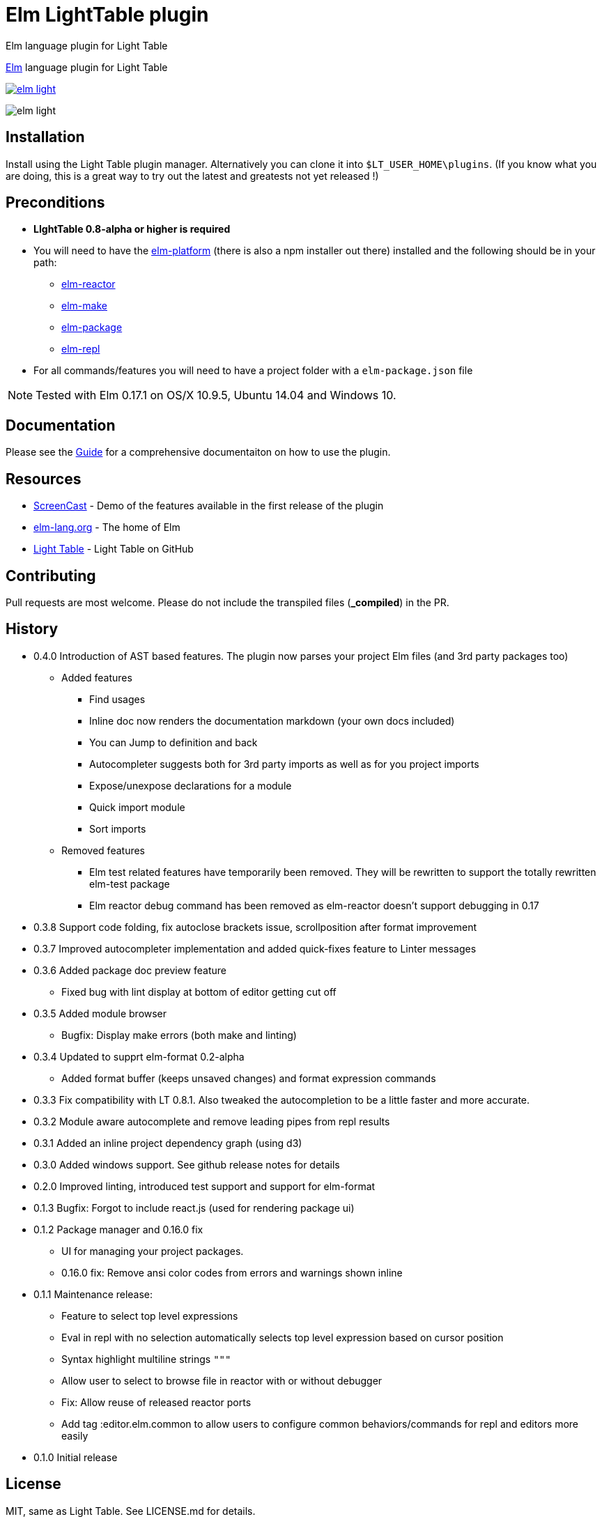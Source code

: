 = Elm LightTable plugin

Elm language plugin for Light Table

ifdef::env-github[]
:tip-caption: :bulb:
:note-caption: :information_source:
:important-caption: :heavy_exclamation_mark:
:caution-caption: :fire:
:warning-caption: :warning:
endif::[]



http://elm-lang.org/[Elm] language plugin for Light Table


image:https://badges.gitter.im/rundis/elm-light.svg[link="https://gitter.im/rundis/elm-light?utm_source=badge&utm_medium=badge&utm_campaign=pr-badge&utm_content=badge"]

image:elm-light.png[]

== Installation
Install using the Light Table plugin manager.
Alternatively you can clone it into `$LT_USER_HOME\plugins`. (If you know what you are doing,
this is a great way to try out the latest and greatests not yet released !)


== Preconditions
* **LIghtTable 0.8-alpha or higher is required**
* You will need to have the http://elm-lang.org/install[elm-platform] (there is also a npm installer out there)  installed and the following should be in your path:
** https://github.com/elm-lang/elm-reactor[elm-reactor]
** https://github.com/elm-lang/elm-make[elm-make]
** https://github.com/elm-lang/elm-package[elm-package]
** https://github.com/elm-lang/elm-repl[elm-repl]
* For all commands/features you will need to have a project folder with a `elm-package.json` file


NOTE: Tested with Elm 0.17.1 on OS/X 10.9.5, Ubuntu 14.04 and Windows 10.

== Documentation
Please see the https://rundis.gitbooks.io/elm-light-guide/content/[Guide] for a comprehensive documentaiton
on how to use the plugin.

== Resources
* http://rundis.github.io/blog/2015/elm_light.html[ScreenCast] - Demo of the features available in the first release of the plugin
* http://elm-lang.org/[elm-lang.org] - The home of Elm
* https://github.com/LightTable/LightTable[Light Table] - Light Table on GitHub




== Contributing
Pull requests are most welcome. Please do not include the transpiled files (*_compiled*) in the PR.

== History
* 0.4.0 Introduction of AST based features. The plugin now parses your project Elm files (and 3rd party packages too)
** Added features
*** Find usages
*** Inline doc now renders the documentation markdown (your own docs included)
*** You can Jump to definition and back
*** Autocompleter suggests both for 3rd party imports as well as for you project imports
*** Expose/unexpose declarations for a module
*** Quick import module
*** Sort imports
** Removed features
*** Elm test related features have temporarily been removed. They will be rewritten to support the totally rewritten elm-test package
*** Elm reactor debug command has been removed as elm-reactor doesn't support debugging in 0.17

* 0.3.8 Support code folding, fix autoclose brackets issue, scrollposition after format improvement
* 0.3.7 Improved autocompleter implementation and added quick-fixes feature to Linter messages
* 0.3.6 Added package doc preview feature
** Fixed bug with lint display at bottom of editor getting cut off
* 0.3.5 Added module browser
** Bugfix: Display make errors (both make and linting)
* 0.3.4 Updated to supprt elm-format 0.2-alpha
** Added format buffer (keeps unsaved changes) and format expression commands
* 0.3.3 Fix compatibility with LT 0.8.1. Also tweaked the autocompletion to be a little faster and more accurate.
* 0.3.2 Module aware autocomplete and remove leading pipes from repl results
* 0.3.1 Added an inline project dependency graph (using d3)
* 0.3.0 Added windows support. See github release notes for details
* 0.2.0 Improved linting, introduced test support and support for elm-format
* 0.1.3 Bugfix: Forgot to include react.js (used for rendering package ui)
* 0.1.2 Package manager and 0.16.0 fix
** UI for managing your project packages.
** 0.16.0 fix: Remove ansi color codes from errors and warnings shown inline
* 0.1.1 Maintenance release:
** Feature to select top level expressions
** Eval in repl with no selection automatically selects top level expression based on cursor position
** Syntax highlight multiline strings `"""`
** Allow user to select to browse file in reactor with or without debugger
** Fix: Allow reuse of released reactor ports
** Add tag :editor.elm.common to allow users to configure common behaviors/commands for repl and editors more easily
* 0.1.0 Initial release

== License
MIT, same as Light Table. See LICENSE.md for details.









